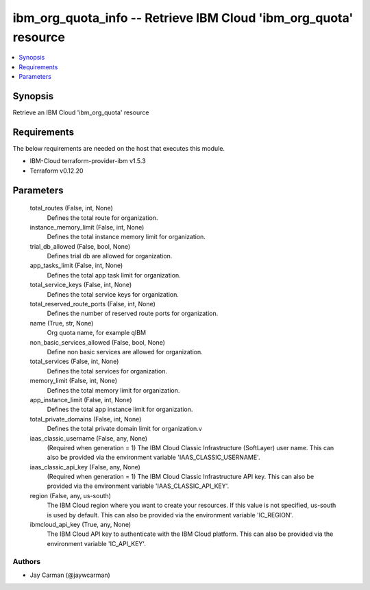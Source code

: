 
ibm_org_quota_info -- Retrieve IBM Cloud 'ibm_org_quota' resource
=================================================================

.. contents::
   :local:
   :depth: 1


Synopsis
--------

Retrieve an IBM Cloud 'ibm_org_quota' resource



Requirements
------------
The below requirements are needed on the host that executes this module.

- IBM-Cloud terraform-provider-ibm v1.5.3
- Terraform v0.12.20



Parameters
----------

  total_routes (False, int, None)
    Defines the total route for organization.


  instance_memory_limit (False, int, None)
    Defines the  total instance memory limit for organization.


  trial_db_allowed (False, bool, None)
    Defines trial db are allowed for organization.


  app_tasks_limit (False, int, None)
    Defines the total app task limit for organization.


  total_service_keys (False, int, None)
    Defines the total service keys for organization.


  total_reserved_route_ports (False, int, None)
    Defines the number of reserved route ports for organization.


  name (True, str, None)
    Org quota name, for example qIBM


  non_basic_services_allowed (False, bool, None)
    Define non basic services are allowed for organization.


  total_services (False, int, None)
    Defines the total services for organization.


  memory_limit (False, int, None)
    Defines the total memory limit for organization.


  app_instance_limit (False, int, None)
    Defines the total app instance limit for organization.


  total_private_domains (False, int, None)
    Defines the total private domain limit for organization.v


  iaas_classic_username (False, any, None)
    (Required when generation = 1) The IBM Cloud Classic Infrastructure (SoftLayer) user name. This can also be provided via the environment variable 'IAAS_CLASSIC_USERNAME'.


  iaas_classic_api_key (False, any, None)
    (Required when generation = 1) The IBM Cloud Classic Infrastructure API key. This can also be provided via the environment variable 'IAAS_CLASSIC_API_KEY'.


  region (False, any, us-south)
    The IBM Cloud region where you want to create your resources. If this value is not specified, us-south is used by default. This can also be provided via the environment variable 'IC_REGION'.


  ibmcloud_api_key (True, any, None)
    The IBM Cloud API key to authenticate with the IBM Cloud platform. This can also be provided via the environment variable 'IC_API_KEY'.













Authors
~~~~~~~

- Jay Carman (@jaywcarman)

